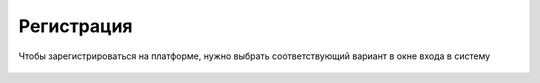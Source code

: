 Регистрация
=====

Чтобы зарегистрироваться на платформе, нужно выбрать соответствующий вариант в окне входа в систему

.. figure:: img/registration.png
    :scale: 100 %
    :align: center
    :alt: Регистрация
	

